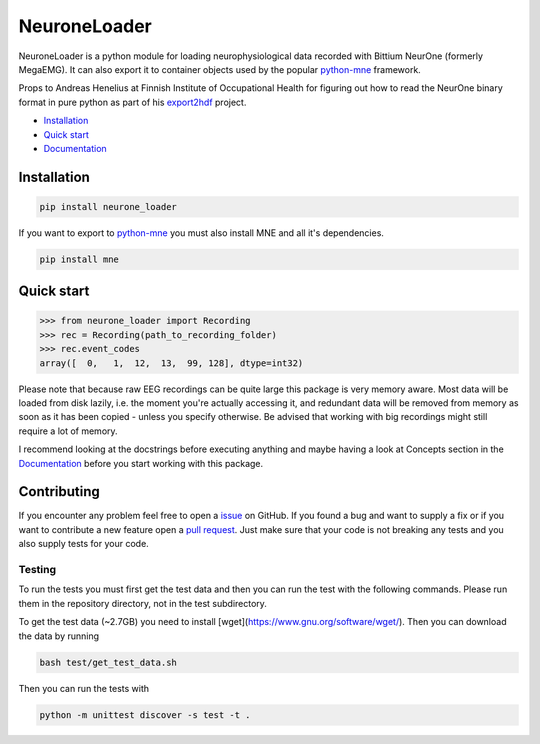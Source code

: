 NeuroneLoader
=============

.. image:: https://travis-ci.org/heilerich/neurone_loader.svg?branch=master
   :target: https://travis-ci.org/heilerich/neurone_loader
   :alt: Build Status

.. image:: https://coveralls.io/repos/github/heilerich/neurone_loader/badge.svg
   :target: https://coveralls.io/github/heilerich/neurone_loader
   :alt: Coverage Status
.. image:: https://readthedocs.org/projects/neurone-loader/badge/?version=latest
   :target: https://neurone-loader.readthedocs.io/en/latest/?badge=latest
   :alt: Documentation Status

.. image:: https://img.shields.io/github/license/heilerich/neurone_loader.svg
   :target: https://github.com/heilerich/neurone_loader/blob/master/LICENSE
   :alt: License

.. image:: https://img.shields.io/pypi/v/neurone_loader.svg
   :target: https://pypi.org/project/neurone-loader/
   :alt: PyPi Package

.. image:: https://img.shields.io/pypi/pyversions/neurone_loader.svg
   :target: https://pypi.org/project/neurone-loader/
   :alt: Supported Python Versions

.. image:: http://joss.theoj.org/papers/c71df4f24b732eabc11b3195a9a8c94d/status.svg
   :target: http://joss.theoj.org/papers/c71df4f24b732eabc11b3195a9a8c94d
   :alt: JOSS status

NeuroneLoader is a python module for loading neurophysiological data recorded with Bittium NeurOne (formerly MegaEMG).
It can also export it to container objects used by the popular `python-mne <https://mne-tools.github.io/stable/index.html>`_
framework.

Props to Andreas Henelius at Finnish Institute of Occupational Health for figuring out how
to read the NeurOne binary format in pure python as part of his
export2hdf_ project.

* `Installation`_
* `Quick start`_
* Documentation_

.. _Documentation: https://neurone-loader.readthedocs.io/en/latest/
.. _export2hdf: https://github.com/bwrc/export2hdf5

Installation
------------

.. code:: bash

   pip install neurone_loader

If you want to export to `python-mne <https://mne-tools.github.io/stable/index.html>`_ you must also install MNE and
all it's dependencies.

.. code:: bash

   pip install mne

.. _quick-start:

Quick start
-----------

.. code:: python

   >>> from neurone_loader import Recording
   >>> rec = Recording(path_to_recording_folder)
   >>> rec.event_codes
   array([  0,   1,  12,  13,  99, 128], dtype=int32)

Please note that because raw EEG recordings can be quite large this package is very memory aware. Most data will be
loaded from disk lazily, i.e. the moment you're actually accessing it, and redundant data will be removed from memory
as soon as it has been copied - unless you specify otherwise. Be advised that working with big recordings might still
require a lot of memory.

I recommend looking at the docstrings before executing anything and maybe having a look at Concepts section in
the Documentation_ before you start working with this package.

Contributing
------------

If you encounter any problem feel free to open a issue_ on GitHub. If you found a bug and want to
supply a fix or if you want to contribute a new feature open a `pull request`_. Just make sure that
your code is not breaking any tests and you also supply tests for your code.

.. _issue: https://github.com/heilerich/neurone_loader/issues
.. _pull request: https://github.com/heilerich/neurone_loader/pulls

Testing
~~~~~~~

To run the tests you must first get the test data and then you can run the test with the following commands.
Please run them in the repository directory, not in the test subdirectory.

To get the test data (~2.7GB) you need to install [wget](https://www.gnu.org/software/wget/). Then you can 
download the data by running

.. code:: bash

   bash test/get_test_data.sh

Then you can run the tests with

.. code:: bash

   python -m unittest discover -s test -t .